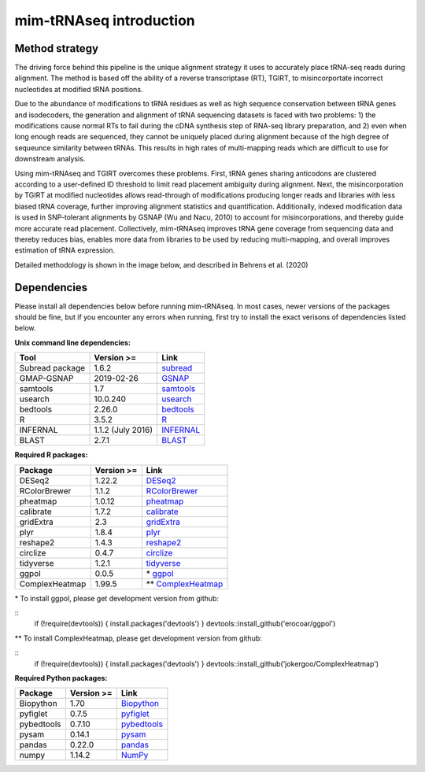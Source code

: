 mim-tRNAseq introduction
========================

Method strategy
^^^^^^^^^^^^^^^

The driving force behind this pipeline is the unique alignment strategy it uses to accurately place tRNA-seq reads during alignment. The method is based off the ability of a reverse transcriptase (RT), TGIRT, to misincorportate incorrect nucleotides at modified tRNA positions. 

Due to the abundance of modifications to tRNA residues as well as high sequence conservation between tRNA genes and isodecoders, the generation and alignment of tRNA sequencing datasets is faced with two problems: 1) the modifications cause normal RTs to fail during the cDNA synthesis step of RNA-seq library preparation, and 2) even when long enough reads are sequenced, they cannot be uniquely placed during alignment because of the high degree of sequeunce similarity between tRNAs. This results in high rates of multi-mapping reads which are difficult to use for downstream analysis.

Using mim-tRNAseq and TGIRT overcomes these problems. First, tRNA genes sharing anticodons are clustered according to a user-defined ID threshold to limit read placement ambiguity during alignment. Next, the misincorporation by TGIRT at modified nucleotides allows read-through of modifications producing longer reads and libraries with less biased tRNA coverage, further improving alignment statistics and quantification. Additionally, indexed modification data is used in SNP-tolerant alignments by GSNAP (Wu and Nacu, 2010) to account for misincorporations, and thereby guide more accurate read placement. Collectively, mim-tRNAseq improves tRNA gene coverage from sequencing data and thereby reduces bias, enables more data from libraries to be used by reducing multi-mapping, and overall improves estimation of tRNA expression.

Detailed methodology is shown in the image below, and described in Behrens et al. (2020)

.. image:: ../img/method.png


Dependencies
^^^^^^^^^^^^

Please install all dependencies below before running mim-tRNAseq. In most cases, newer versions of the packages should be fine, but if you encounter any errors when running, first try to install the exact verisons of dependencies listed below.

**Unix command line dependencies:**

+-----------------+-------------------+-----------+
|Tool             | Version >=        | Link      |
+=================+===================+===========+
| Subread package | 1.6.2             | subread_  |
+-----------------+-------------------+-----------+
| GMAP-GSNAP      | 2019-02-26        | GSNAP_    |
+-----------------+-------------------+-----------+
| samtools        | 1.7               | samtools_ |
+-----------------+-------------------+-----------+
| usearch         | 10.0.240          | usearch_  |
+-----------------+-------------------+-----------+
| bedtools        | 2.26.0            | bedtools_ |
+-----------------+-------------------+-----------+
| R               | 3.5.2             | R_        |
+-----------------+-------------------+-----------+
| INFERNAL        | 1.1.2 (July 2016) | INFERNAL_ |
+-----------------+-------------------+-----------+
| BLAST           | 2.7.1             | BLAST_    |
+-----------------+-------------------+-----------+

.. _subread: http://subread.sourceforge.net/
.. _GSNAP: http://research-pub.gene.com/gmap/
.. _samtools: http://www.htslib.org/
.. _usearch: https://www.drive5.com/usearch/
.. _bedtools: https://bedtools.readthedocs.io/en/latest/content/installation.html
.. _R: https://www.r-project.org/
.. _INFERNAL: http://eddylab.org/infernal/
.. _BLAST: https://blast.ncbi.nlm.nih.gov/Blast.cgi?CMD=Web&PAGE_TYPE=BlastDocs&DOC_TYPE=Download

**Required R packages:**

+----------------+------------+----------------------+
| Package        | Version >= | Link                 |
+================+============+======================+
| DESeq2         | 1.22.2     | DESeq2_              |
+----------------+------------+----------------------+
| RColorBrewer   | 1.1.2      | RColorBrewer_        |
+----------------+------------+----------------------+
| pheatmap       | 1.0.12     | pheatmap_            |
+----------------+------------+----------------------+
| calibrate      | 1.7.2      | calibrate_           |
+----------------+------------+----------------------+
| gridExtra      | 2.3        | gridExtra_           |
+----------------+------------+----------------------+
| plyr           | 1.8.4      | plyr_                |
+----------------+------------+----------------------+
| reshape2       | 1.4.3      | reshape2_            |
+----------------+------------+----------------------+
| circlize       | 0.4.7      | circlize_            |
+----------------+------------+----------------------+
| tidyverse      | 1.2.1      | tidyverse_           |
+----------------+------------+----------------------+
| ggpol          | 0.0.5      | \* ggpol_            |
+----------------+------------+----------------------+
| ComplexHeatmap | 1.99.5     | \*\* ComplexHeatmap_ |
+----------------+------------+----------------------+

.. _DESeq2: https://bioconductor.org/packages/release/bioc/html/DESeq2.html
.. _RColorBrewer: https://www.rdocumentation.org/packages/RColorBrewer/versions/1.1-2
.. _pheatmap: https://www.rdocumentation.org/packages/pheatmap/versions/1.0.12
.. _calibrate: https://cran.r-project.org/web/packages/calibrate/index.html
.. _gridExtra: https://cran.r-project.org/web/packages/gridExtra/index.html
.. _plyr: https://www.rdocumentation.org/packages/plyr/versions/1.8.4
.. _reshape2: https://cran.r-project.org/web/packages/reshape2/index.html
.. _circlize: https://cran.r-project.org/web/packages/circlize/index.html
.. _tidyverse: https://www.tidyverse.org/packages/
.. _ggpol: https://github.com/erocoar/ggpol
.. _ComplexHeatmap: https://github.com/jokergoo/ComplexHeatmap

\* To install ggpol, please get development version from github:

::
    if (!require(devtools)) {
    install.packages('devtools')
    }
    devtools::install_github('erocoar/ggpol')

\*\* To install ComplexHeatmap, please get development version from github:

::
    if (!require(devtools)) {
    install.packages('devtools')
    }
    devtools::install_github('jokergoo/ComplexHeatmap')	

**Required Python packages:**

+------------+------------+-------------+
| Package    | Version >= | Link        |
+============+============+=============+
| Biopython  | 1.70       | Biopython_  |
+------------+------------+-------------+
| pyfiglet   | 0.7.5      | pyfiglet_   |
+------------+------------+-------------+
| pybedtools | 0.7.10     | pybedtools_ |
+------------+------------+-------------+
| pysam      | 0.14.1     | pysam_      |
+------------+------------+-------------+
| pandas     | 0.22.0     | pandas_     |
+------------+------------+-------------+
| numpy      | 1.14.2     | NumPy_      |
+------------+------------+-------------+

.. _Biopython: https://biopython.org/
.. _pyfiglet: https://pypi.org/project/pyfiglet/0.7/
.. _pybedtools: https://daler.github.io/pybedtools/
.. _pysam: https://pysam.readthedocs.io/en/latest/api.html
.. _pandas: https://pandas.pydata.org/
.. _NumPy: https://numpy.org/







